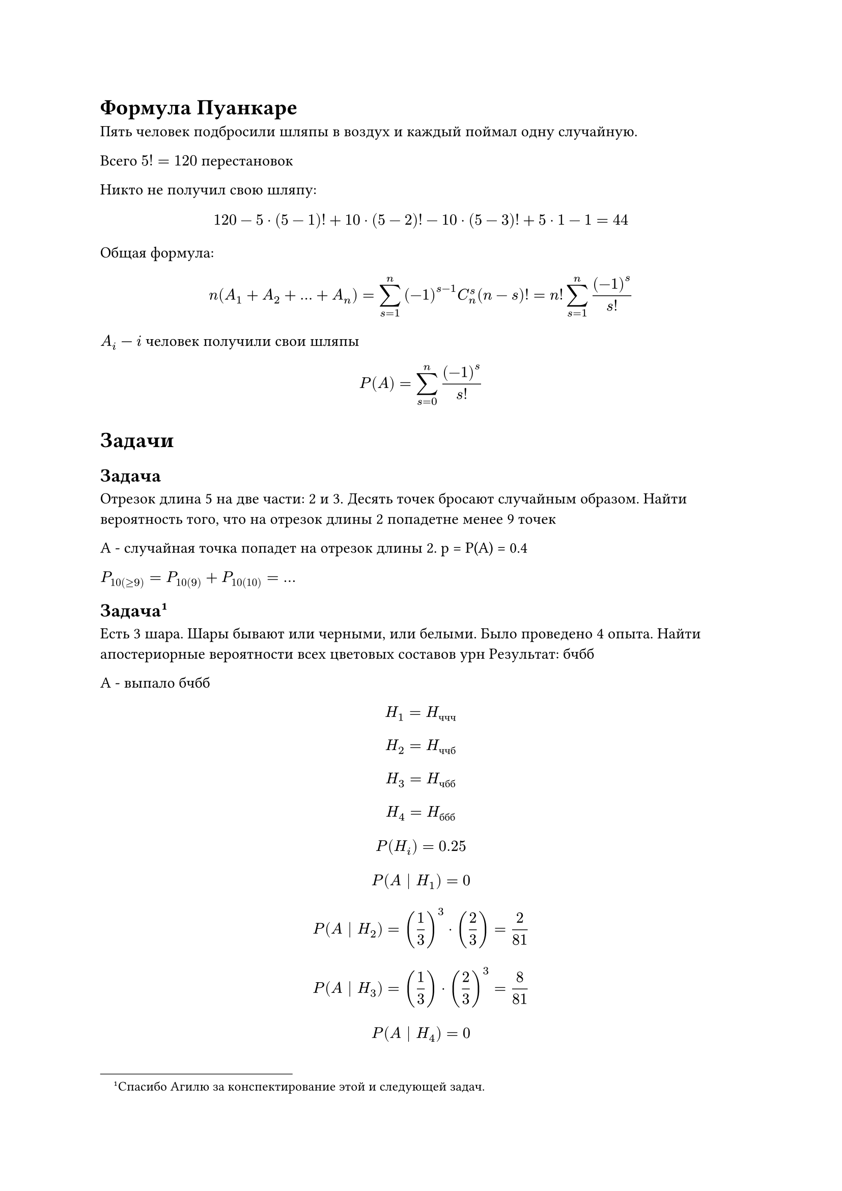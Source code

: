 = Формула Пуанкаре

Пять человек подбросили шляпы в воздух и каждый поймал одну случайную.

Всего $5! = 120$ перестановок

Никто не получил свою шляпу:
$ 120 - 5 dot (5 - 1)! + 10 dot (5 - 2)! - 10 dot (5 - 3)! + 5 dot 1 - 1 = 44 $

Общая формула:

$ n(A_1 + A_2 + ... + A_n) = sum_(s = 1)^n (-1)^(s - 1) C^s_n (n - s)!
    = n! sum_(s = 1)^n (-1)^s/s! $

$A_i$ --- $i$ человек получили свои шляпы

$ P(A) = sum_(s = 0)^n (-1)^s/s! $

= Задачи

== Задача

Отрезок длина 5 на две части: 2 и 3.
Десять точек бросают случайным образом.
Найти вероятность того, что на отрезок длины 2 попадетне менее 9 точек

A - случайная точка попадет на отрезок длины 2. 
p = P(A) = 0.4

$ P_10(>=9) = P_10(9) + P_10(10) = ...$

== Задача #footnote[Спасибо Агилю за конспектирование этой и следующей задач.]

Есть 3 шара. Шары бывают или черными, или белыми. Было проведено 4 опыта. Найти
апостериорные вероятности всех цветовых составов урн
Результат: бчбб

A - выпало бчбб
$ H_1 = H_"ччч" $
$ H_2 = H_"ччб" $
$ H_3 = H_"чбб" $
$ H_4 = H_"ббб" $

$ P(H_i) = 0.25 $

$ P(A | H_1) = 0 $
$ P(A | H_2) = (1/3)^3 dot (2/3) = 2/81 $
$ P(A | H_3) = (1/3) dot (2/3)^3 = 8/81 $
$ P(A | H_4) = 0 $

$ P(A) = sum(i = 0)^4 P(H_i) dot P(A|H_i) $

$ P(H_2 | A) = P(A | H_2) dot P(H_2)/P(A) $
$ P(H_3 | A) = P(A | H_3) dot P(H_3)/P(A) $


== Задача

В группе учится 30 студентов. На каждом из 14 семинаров проводится рубежный
контроль случайным образом выбирает 6 студентов, чьи работы проверяются.

Найти вероятность того, что работы первого студента:
+ Ни разу не попадут на проверку
+ Попадут на проверку не менее 2 раз
+ Найти среднее количество проверенных работ

$A$ --- работа первого студента попадет на проверку.
$ P(A) = 6/30 = 0.2 $

+ $P_0 (14) = C^0_14 dot p^0 dot q^14 = 1 dot 1 dot (0.8)^14 =0.04398$
+ $P_14 (>=2) = 1 - P_14 (0) - P_14 (1) = 0.802$
+ $M(x)= n p = 14 dot 1/5 = 2.8$

== Задача 

$ p = 0.8 $
Цель поражена, если не менее трех попаданий.
$A$ --- цель поражена
$ P_n (>= 3) = P_4 (3) + P_4 (4) = ... $

== Задача 

Два контролера проверяют деталь.

$H_i$ --- деталь попадет к $i$-ому контролеру

$A$ --- деталь одобрена

#figure(
    caption: [Условие],
    table(
        columns: 3,
        table.header($i$, $P(H_i)$, $P(A | H_i)$),
        $1$, $0.4$, $0.95$,
        $2$, $0.6$, $0.98$,
    )
)

\*Формула Баеса\*

== Задача

Фирма участвует в проектах. Вероятность победы в проектах
соответственно: $0.9$, $0.4$, $0.8$, $0.2$

Вероятность, что фирма выиграет хотя бы в двух проектах?

$ 1 - 0.1 dot 0.6 dot 0.2 dot 0.8 - "*по два*" + ... $
